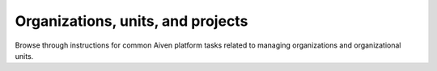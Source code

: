 Organizations, units, and projects 
===================================

Browse through instructions for common Aiven platform tasks related to managing organizations and organizational units.

.. tableofcontents::
